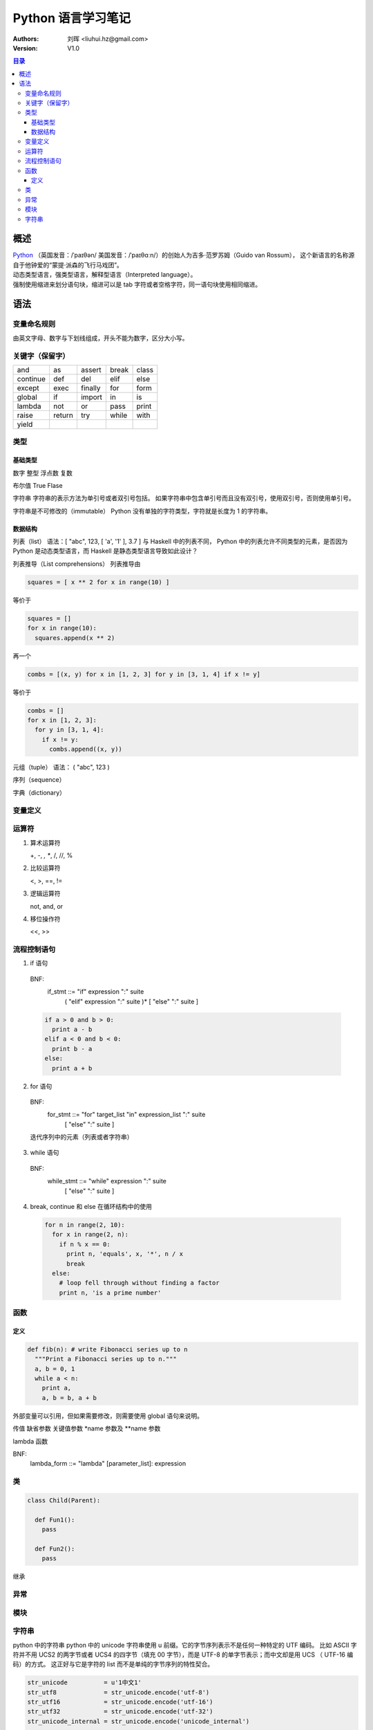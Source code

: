 .. -*- coding: utf-8 -*-

==============================
Python 语言学习笔记
==============================

:Authors: 刘晖 <liuhui.hz@gmail.com>
:Version: V1.0

.. contents:: 目录

概述
==============================
| `Python <http://www.python.org>`_ （英国发音：/ˈpaɪθən/ 美国发音：/ˈpaɪθɑːn/）的创始人为吉多·范罗苏姆（Guido van Rossum），
  这个新语言的名称源自于他钟爱的“蒙提·派森的飞行马戏团”。
| 动态类型语言，强类型语言，解释型语言（Interpreted language）。
| 强制使用缩进来划分语句块，缩进可以是 tab 字符或者空格字符，同一语句块使用相同缩进。

语法
==============================

变量命名规则
------------------------------
由英文字母、数字与下划线组成，开头不能为数字，区分大小写。

关键字（保留字）
------------------------------

+----------+--------+---------+-------+-------+
| and      | as     | assert  | break | class |
+----------+--------+---------+-------+-------+
| continue | def    | del     | elif  | else  |
+----------+--------+---------+-------+-------+
| except   | exec   | finally | for   | form  |
+----------+--------+---------+-------+-------+
| global   | if     | import  | in    | is    |
+----------+--------+---------+-------+-------+
| lambda   | not    | or      | pass  | print |
+----------+--------+---------+-------+-------+
| raise    | return | try     | while | with  |
+----------+--------+---------+-------+-------+
| yield    |        |         |       |       |
+----------+--------+---------+-------+-------+

类型
------------------------------

基础类型
~~~~~~~~~~~~~~~~~~~~~~~~~~~~~~
数字
整型
浮点数
复数

布尔值
True
Flase

字符串
字符串的表示方法为单引号或者双引号包括。
如果字符串中包含单引号而且没有双引号，使用双引号，否则使用单引号。

字符串是不可修改的（immutable）
Python 没有单独的字符类型，字符就是长度为 1 的字符串。

数据结构
~~~~~~~~~~~~~~~~~~~~~~~~~~~~~~
列表（list）
语法：[ "abc", 123, [ 'a', '1' ], 3.7 ]
与 Haskell 中的列表不同， Python 中的列表允许不同类型的元素，是否因为 Python 是动态类型语言，而 Haskell 是静态类型语言导致如此设计？

列表推导（List comprehensions）
列表推导由

.. code-block:: python

   squares = [ x ** 2 for x in range(10) ]

等价于

.. code-block:: python

   squares = []
   for x in range(10):
     squares.append(x ** 2)

再一个

.. code-block:: python

   combs = [(x, y) for x in [1, 2, 3] for y in [3, 1, 4] if x != y]

等价于

.. code-block:: python

   combs = []
   for x in [1, 2, 3]:
     for y in [3, 1, 4]:
       if x != y:
         combs.append((x, y))

元组（tuple）
语法： ( "abc", 123 )

序列（sequence）

字典（dictionary）


变量定义
------------------------------

运算符
------------------------------
1. 算术运算符

   +, -, *, **, /, //, %

2. 比较运算符

   <, >, ==, !=

3. 逻辑运算符

   not, and, or

4. 移位操作符

   <<, >>

流程控制语句
------------------------------
1. if 语句

  BNF:
    if_stmt ::= "if" expression ":" suite
                ( "elif" expression ":" suite )*
                [ "else" ":" suite ]

  .. code:: python

    if a > 0 and b > 0:
      print a - b
    elif a < 0 and b < 0:
      print b - a
    else:
      print a + b

2. for 语句

  BNF:
    for_stmt ::= "for" target_list "in" expression_list ":" suite
                 [ "else" ":" suite ]

  迭代序列中的元素（列表或者字符串）

  .. code-block:: python
                  :linenos:

    a = [ 'cat', 'window', 'defenestrate' ]
    for x in a:
      print x, len(x)

3. while 语句

  BNF:
    while_stmt ::= "while" expression ":" suite
                   [ "else" ":" suite ]

  .. code-block:: python
                  :linenos:

    a, b = 0, 1
    while b < 10:
      print b,
      a, b = b, a + b

4. break, continue 和 else 在循环结构中的使用

  .. code-block:: python

    for n in range(2, 10):
      for x in range(2, n):
        if n % x == 0:
          print n, 'equals', x, '*', n / x
          break
      else:
        # loop fell through without finding a factor
        print n, 'is a prime number'


函数
------------------------------

定义
~~~~~~~~~~~~~~~~~~~~~~~~~~~~~~

.. code-block:: python

  def fib(n): # write Fibonacci series up to n
    """Print a Fibonacci series up to n."""
    a, b = 0, 1
    while a < n:
      print a,
      a, b = b, a + b

外部变量可以引用，但如果需要修改，则需要使用 global 语句来说明。

传值
缺省参数
关键值参数
*name 参数及 **name 参数

lambda 函数

BNF:
  lambda_form ::= "lambda" [parameter_list]: expression

类
------------------------------

.. code-block:: python

  class Child(Parent):

    def Fun1():
      pass

    def Fun2():
      pass

继承

异常
------------------------------

模块
------------------------------

字符串
------------------------------
python 中的字符串
python 中的 unicode 字符串使用 u 前缀。它的字节序列表示不是任何一种特定的 UTF 编码。
比如 ASCII 字符并不用 UCS2 的两字节或者 UCS4 的四字节（填充 00 字节），而是 UTF-8 的单字节表示；而中文却是用 UCS （ UTF-16 编码）的方式。
这正好与它是字符的 list 而不是单纯的字节序列的特性契合。

.. code-block:: python

   str_unicode          = u'1中文1'
   str_utf8             = str_unicode.encode('utf-8')
   str_utf16            = str_unicode.encode('utf-16')
   str_utf32            = str_unicode.encode('utf-32')
   str_unicode_internal = str_unicode.encode('unicode_internal')

   # u'1\u4e2d\u65871'
   print repr(str_unicode)

   # 31 4e2d 6587 31
   print " ".join("{:02x}".format(ord(c)) for c in str_unicode)

   # '1\xe4\xb8\xad\xe6\x96\x871'
   print repr(str_utf8)

   # 31 e4 b8 ad e6 96 87 31
   print " ".join("{:02x}".format(ord(c)) for c in str_utf8)

   # ff fe 31 00 2d 4e 87 65 31 00
   print " ".join("{:02x}".format(ord(c)) for c in str_utf16)

   # ff fe 00 00 31 00 00 00 2d 4e 00 00 87 65 00 00 31 00 00 00
   print " ".join("{:02x}".format(ord(c)) for c in str_utf32)

   # 31 00 2d 4e 87 65 31 00
   print " ".join("{:02x}".format(ord(c)) for c in str_unicode_internal)


print 语句和环境 locale 设置有关。 print 输出时会根据当前的 locale 设置对 unicode 字符串编码然后输出。如果编码失败，则 print 语句也执行失败。
比如

.. code-block:: python

   $ locale
   LANG=
   LC_COLLATE="C"
   LC_CTYPE="C"
   LC_MESSAGES="C"
   LC_MONETARY="C"
   LC_NUMERIC="C"
   LC_TIME="C"
   LC_ALL=

   $ python
   Python 2.7.8 (default, Jul 14 2014, 12:48:12)
   [GCC 4.2.1 Compatible Apple LLVM 5.1 (clang-503.0.40)] on darwin
   Type "help", "copyright", "credits" or "license" for more information.
   >>> a = u'1中文1'
   a = u'1中文1'
   >>> print a
   print a
   Traceback (most recent call last):
     File "<stdin>", line 1, in <module>
   UnicodeEncodeError: 'ascii' codec can't encode characters in position 1-6: ordinal not in range(128)
   >>> print " ".join("{:02x}".format(ord(c)) for c in a)
   print " ".join("{:02x}".format(ord(c)) for c in a)
   31 e4 b8 ad e6 96 87 31
   >>> print repr(a)
   print repr(a)
   u'1\xe4\xb8\xad\xe6\x96\x871'
   >>>
